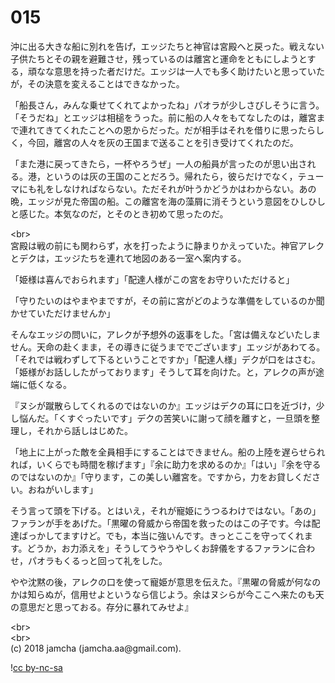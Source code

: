 #+OPTIONS: toc:nil
#+OPTIONS: \n:t

* 015

  沖に出る大きな船に別れを告げ，エッジたちと神官は宮殿へと戻った。戦えない子供たちとその親を避難させ，残っているのは離宮と運命をともにしようとする，頑なな意思を持った者だけだ。エッジは一人でも多く助けたいと思っていたが，その決意を変えることはできなかった。

  「船長さん，みんな乗せてくれてよかったね」パオラが少しさびしそうに言う。「そうだね」とエッジは相槌をうった。前に船の人々をもてなしたのは，離宮まで連れてきてくれたことへの恩からだった。だが相手はそれを借りに思ったらしく，今回，離宮の人々を灰の王国まで送ることを引き受けてくれたのだ。

  「また港に戻ってきたら，一杯やろうぜ」一人の船員が言ったのが思い出される。港，というのは灰の王国のことだろう。帰れたら，彼らだけでなく，テューマにも礼をしなければならない。ただそれが叶うかどうかはわからない。あの晩，エッジが見た帝国の船。この離宮を海の藻屑に消そうという意図をひしひしと感じた。本気なのだ，とそのとき初めて思ったのだ。

  <br>
  宮殿は戦の前にも関わらず，水を打ったように静まりかえっていた。神官アレクとデクは，エッジたちを連れて地図のある一室へ案内する。

  「姫様は喜んでおられます」「配達人様がこの宮をお守りいただけると」

  「守りたいのはやまやまですが，その前に宮がどのような準備をしているのか聞かせていただけませんか」

  そんなエッジの問いに，アレクが予想外の返事をした。「宮は備えなどいたしません。天命の赴くまま，その導きに従うまででございます」エッジがあわてる。「それでは戦わずして下るということですか」「配達人様」デクが口をはさむ。「姫様がお話ししたがっております」そうして耳を向けた。と，アレクの声が途端に低くなる。

  『ヌシが蹴散らしてくれるのではないのか』エッジはデクの耳に口を近づけ，少し悩んだ。「くすぐったいです」デクの苦笑いに謝って顔を離すと，一旦頭を整理し，それから話しはじめた。

  「地上に上がった敵を全員相手にすることはできません。船の上陸を遅らせられれば，いくらでも時間を稼げます」『余に助力を求めるのか』「はい」『余を守るのではないのか』「守ります，この美しい離宮を。ですから，力をお貸しください。おねがいします」

  そう言って頭を下げる。とはいえ，それが寵姫にうつるわけではない。「あの」ファランが手をあげた。「黒曜の脅威から帝国を救ったのはこの子です。今は配達ばっかしてますけど。でも，本当に強いんです。きっとここを守ってくれます。どうか，お力添えを」そうしてうやうやしくお辞儀をするファランに合わせ，パオラもくるっと回って礼をした。

  やや沈黙の後，アレクの口を使って寵姫が意思を伝えた。『黒曜の脅威が何なのかは知らぬが，信用せよというなら信じよう。余はヌシらが今ここへ来たのも天の意思だと思っておる。存分に暴れてみせよ』

  <br>
  <br>
  (c) 2018 jamcha (jamcha.aa@gmail.com).

  ![[http://i.creativecommons.org/l/by-nc-sa/4.0/88x31.png][cc by-nc-sa]]
